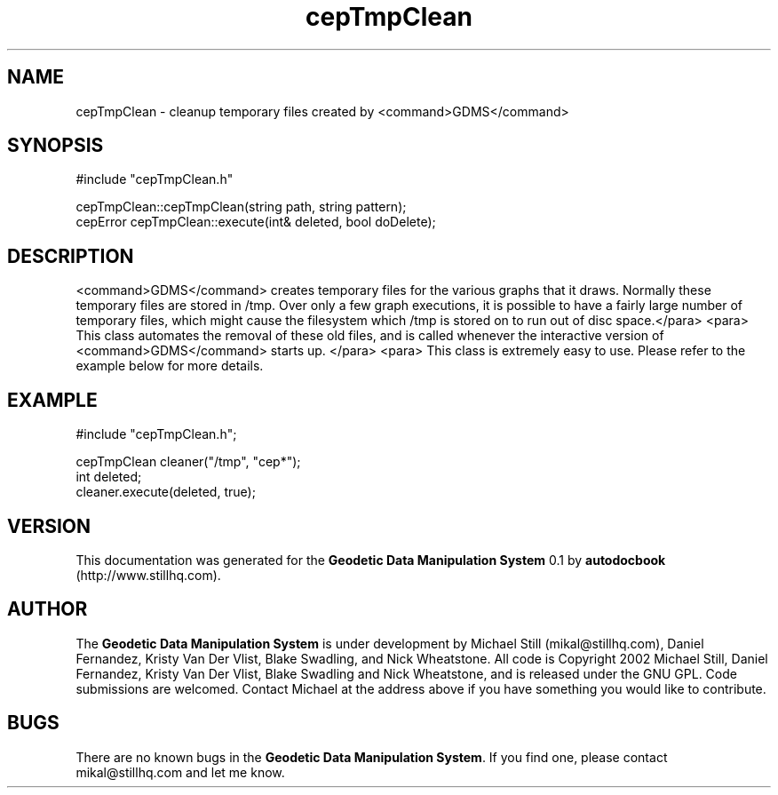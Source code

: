 .\" This manpage has been automatically generated by docbook2man 
.\" from a DocBook document.  This tool can be found at:
.\" <http://shell.ipoline.com/~elmert/comp/docbook2X/> 
.\" Please send any bug reports, improvements, comments, patches, 
.\" etc. to Steve Cheng <steve@ggi-project.org>.
.TH "cepTmpClean" "3" "26 November 2002" "" ""
.SH NAME
cepTmpClean \- cleanup temporary files created by <command>GDMS</command>
.SH SYNOPSIS

.nf
 #include "cepTmpClean.h"
 
 cepTmpClean::cepTmpClean(string path, string pattern);
 cepError cepTmpClean::execute(int& deleted, bool doDelete);
.fi
.SH "DESCRIPTION"
.PP
<command>GDMS</command> creates temporary files for the various graphs that it draws. Normally these temporary files are stored in /tmp. Over only a few graph executions, it is possible to have a fairly large number of temporary files, which might cause the filesystem which /tmp is stored on to run out of disc space.</para>
<para>
This class automates the removal of these old files, and is called whenever the interactive version of <command>GDMS</command> starts up.
</para>
<para>
This class is extremely easy to use. Please refer to the example below for more details.
.SH "EXAMPLE"

.nf
 #include "cepTmpClean.h";
 
 cepTmpClean cleaner("/tmp", "cep*");
 int deleted;
 cleaner.execute(deleted, true);
.fi
.SH "VERSION"
.PP
This documentation was generated for the \fBGeodetic Data Manipulation System\fR 0.1 by \fBautodocbook\fR (http://www.stillhq.com).
.SH "AUTHOR"
.PP
The \fBGeodetic Data Manipulation System\fR is under development by Michael Still (mikal@stillhq.com), Daniel Fernandez, Kristy Van Der Vlist, Blake Swadling, and Nick Wheatstone. All code is Copyright 2002 Michael Still, Daniel Fernandez, Kristy Van Der Vlist, Blake Swadling and Nick Wheatstone,  and is released under the GNU GPL. Code submissions are welcomed. Contact Michael at the address above if you have something you would like to contribute.
.SH "BUGS"
.PP
There  are no known bugs in the \fBGeodetic Data Manipulation System\fR. If you find one, please contact mikal@stillhq.com and let me know.
